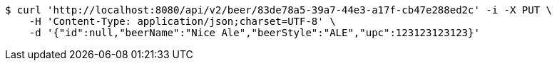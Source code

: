 [source,bash]
----
$ curl 'http://localhost:8080/api/v2/beer/83de78a5-39a7-44e3-a17f-cb47e288ed2c' -i -X PUT \
    -H 'Content-Type: application/json;charset=UTF-8' \
    -d '{"id":null,"beerName":"Nice Ale","beerStyle":"ALE","upc":123123123123}'
----